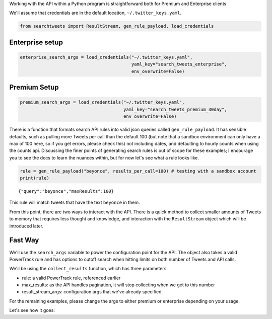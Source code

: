 
Working with the API within a Python program is straightforward both for
Premium and Enterprise clients.

We'll assume that credentials are in the default location,
``~/.twitter_keys.yaml``.

.. code:: ipython3

    from searchtweets import ResultStream, gen_rule_payload, load_credentials

Enterprise setup
----------------

.. code:: ipython3

    enterprise_search_args = load_credentials("~/.twitter_keys.yaml",
                                              yaml_key="search_tweets_enterprise",
                                              env_overwrite=False)

Premium Setup
-------------

.. code:: ipython3

    premium_search_args = load_credentials("~/.twitter_keys.yaml",
                                           yaml_key="search_tweets_premium_30day",
                                           env_overwrite=False)

There is a function that formats search API rules into valid json
queries called ``gen_rule_payload``. It has sensible defaults, such as
pulling more Tweets per call than the default 100 (but note that a
sandbox environment can only have a max of 100 here, so if you get
errors, please check this) not including dates, and defaulting to hourly
counts when using the counts api. Discussing the finer points of
generating search rules is out of scope for these examples; I encourage
you to see the docs to learn the nuances within, but for now let's see
what a rule looks like.

.. code:: ipython3

    rule = gen_rule_payload("beyonce", results_per_call=100) # testing with a sandbox account
    print(rule)


.. parsed-literal::

    {"query":"beyonce","maxResults":100}


This rule will match tweets that have the text ``beyonce`` in them.

From this point, there are two ways to interact with the API. There is a
quick method to collect smaller amounts of Tweets to memory that
requires less thought and knowledge, and interaction with the
``ResultStream`` object which will be introduced later.

Fast Way
--------

We'll use the ``search_args`` variable to power the configuration point
for the API. The object also takes a valid PowerTrack rule and has
options to cutoff search when hitting limits on both number of Tweets
and API calls.

We'll be using the ``collect_results`` function, which has three
parameters.

-  rule: a valid PowerTrack rule, referenced earlier
-  max\_results: as the API handles pagination, it will stop collecting
   when we get to this number
-  result\_stream\_args: configuration args that we've already
   specified.

For the remaining examples, please change the args to either premium or
enterprise depending on your usage.

Let's see how it goes:

